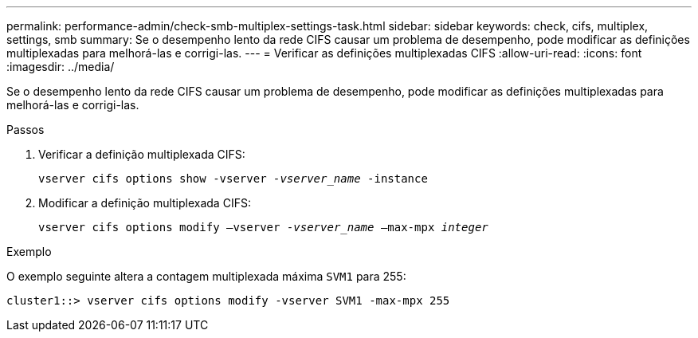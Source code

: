 ---
permalink: performance-admin/check-smb-multiplex-settings-task.html 
sidebar: sidebar 
keywords: check, cifs, multiplex, settings, smb 
summary: Se o desempenho lento da rede CIFS causar um problema de desempenho, pode modificar as definições multiplexadas para melhorá-las e corrigi-las. 
---
= Verificar as definições multiplexadas CIFS
:allow-uri-read: 
:icons: font
:imagesdir: ../media/


[role="lead"]
Se o desempenho lento da rede CIFS causar um problema de desempenho, pode modificar as definições multiplexadas para melhorá-las e corrigi-las.

.Passos
. Verificar a definição multiplexada CIFS:
+
`vserver cifs options show -vserver _-vserver_name_ -instance`

. Modificar a definição multiplexada CIFS:
+
`vserver cifs options modify –vserver _-vserver_name_ –max-mpx _integer_`



.Exemplo
O exemplo seguinte altera a contagem multiplexada máxima `SVM1` para 255:

[listing]
----
cluster1::> vserver cifs options modify -vserver SVM1 -max-mpx 255
----